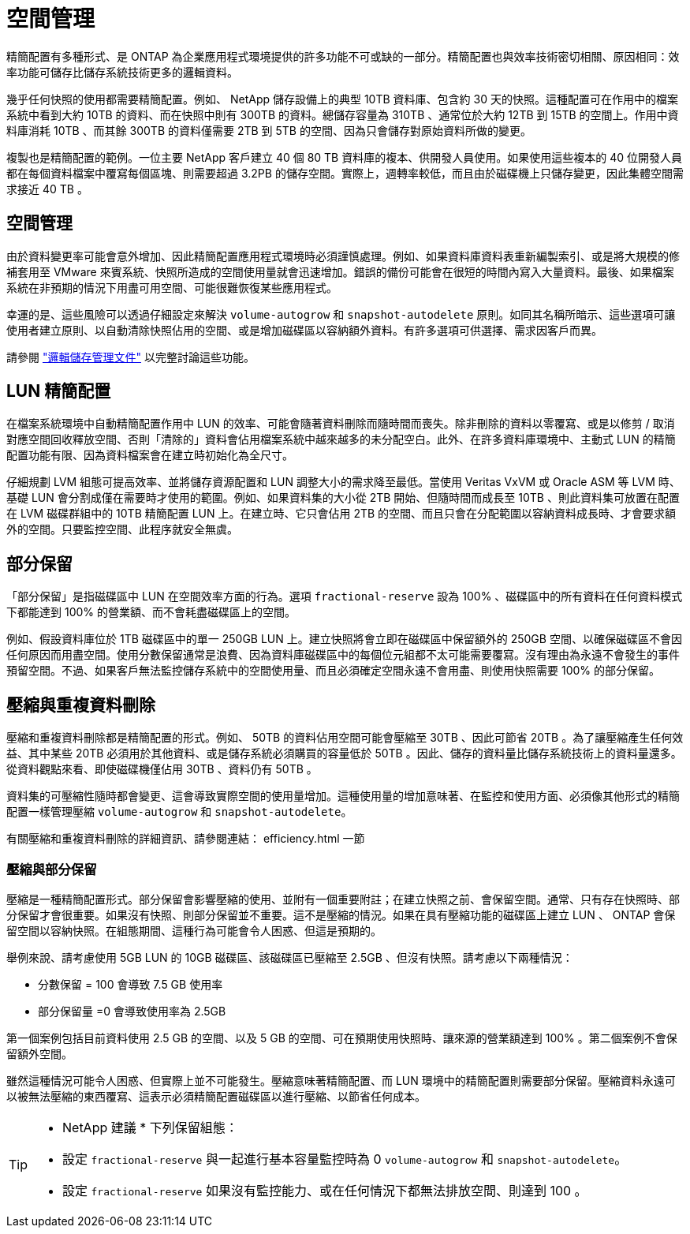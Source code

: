= 空間管理
:allow-uri-read: 


精簡配置有多種形式、是 ONTAP 為企業應用程式環境提供的許多功能不可或缺的一部分。精簡配置也與效率技術密切相關、原因相同：效率功能可儲存比儲存系統技術更多的邏輯資料。

幾乎任何快照的使用都需要精簡配置。例如、 NetApp 儲存設備上的典型 10TB 資料庫、包含約 30 天的快照。這種配置可在作用中的檔案系統中看到大約 10TB 的資料、而在快照中則有 300TB 的資料。總儲存容量為 310TB 、通常位於大約 12TB 到 15TB 的空間上。作用中資料庫消耗 10TB 、而其餘 300TB 的資料僅需要 2TB 到 5TB 的空間、因為只會儲存對原始資料所做的變更。

複製也是精簡配置的範例。一位主要 NetApp 客戶建立 40 個 80 TB 資料庫的複本、供開發人員使用。如果使用這些複本的 40 位開發人員都在每個資料檔案中覆寫每個區塊、則需要超過 3.2PB 的儲存空間。實際上，週轉率較低，而且由於磁碟機上只儲存變更，因此集體空間需求接近 40 TB 。



== 空間管理

由於資料變更率可能會意外增加、因此精簡配置應用程式環境時必須謹慎處理。例如、如果資料庫資料表重新編製索引、或是將大規模的修補套用至 VMware 來賓系統、快照所造成的空間使用量就會迅速增加。錯誤的備份可能會在很短的時間內寫入大量資料。最後、如果檔案系統在非預期的情況下用盡可用空間、可能很難恢復某些應用程式。

幸運的是、這些風險可以透過仔細設定來解決 `volume-autogrow` 和 `snapshot-autodelete` 原則。如同其名稱所暗示、這些選項可讓使用者建立原則、以自動清除快照佔用的空間、或是增加磁碟區以容納額外資料。有許多選項可供選擇、需求因客戶而異。

請參閱 link:https://docs.netapp.com/us-en/ontap/volumes/index.html["邏輯儲存管理文件"] 以完整討論這些功能。



== LUN 精簡配置

在檔案系統環境中自動精簡配置作用中 LUN 的效率、可能會隨著資料刪除而隨時間而喪失。除非刪除的資料以零覆寫、或是以修剪 / 取消對應空間回收釋放空間、否則「清除的」資料會佔用檔案系統中越來越多的未分配空白。此外、在許多資料庫環境中、主動式 LUN 的精簡配置功能有限、因為資料檔案會在建立時初始化為全尺寸。

仔細規劃 LVM 組態可提高效率、並將儲存資源配置和 LUN 調整大小的需求降至最低。當使用 Veritas VxVM 或 Oracle ASM 等 LVM 時、基礎 LUN 會分割成僅在需要時才使用的範圍。例如、如果資料集的大小從 2TB 開始、但隨時間而成長至 10TB 、則此資料集可放置在配置在 LVM 磁碟群組中的 10TB 精簡配置 LUN 上。在建立時、它只會佔用 2TB 的空間、而且只會在分配範圍以容納資料成長時、才會要求額外的空間。只要監控空間、此程序就安全無虞。



== 部分保留

「部分保留」是指磁碟區中 LUN 在空間效率方面的行為。選項 `fractional-reserve` 設為 100% 、磁碟區中的所有資料在任何資料模式下都能達到 100% 的營業額、而不會耗盡磁碟區上的空間。

例如、假設資料庫位於 1TB 磁碟區中的單一 250GB LUN 上。建立快照將會立即在磁碟區中保留額外的 250GB 空間、以確保磁碟區不會因任何原因而用盡空間。使用分數保留通常是浪費、因為資料庫磁碟區中的每個位元組都不太可能需要覆寫。沒有理由為永遠不會發生的事件預留空間。不過、如果客戶無法監控儲存系統中的空間使用量、而且必須確定空間永遠不會用盡、則使用快照需要 100% 的部分保留。



== 壓縮與重複資料刪除

壓縮和重複資料刪除都是精簡配置的形式。例如、 50TB 的資料佔用空間可能會壓縮至 30TB 、因此可節省 20TB 。為了讓壓縮產生任何效益、其中某些 20TB 必須用於其他資料、或是儲存系統必須購買的容量低於 50TB 。因此、儲存的資料量比儲存系統技術上的資料量還多。從資料觀點來看、即使磁碟機僅佔用 30TB 、資料仍有 50TB 。

資料集的可壓縮性隨時都會變更、這會導致實際空間的使用量增加。這種使用量的增加意味著、在監控和使用方面、必須像其他形式的精簡配置一樣管理壓縮 `volume-autogrow` 和 `snapshot-autodelete`。

有關壓縮和重複資料刪除的詳細資訊、請參閱連結： efficiency.html 一節



=== 壓縮與部分保留

壓縮是一種精簡配置形式。部分保留會影響壓縮的使用、並附有一個重要附註；在建立快照之前、會保留空間。通常、只有存在快照時、部分保留才會很重要。如果沒有快照、則部分保留並不重要。這不是壓縮的情況。如果在具有壓縮功能的磁碟區上建立 LUN 、 ONTAP 會保留空間以容納快照。在組態期間、這種行為可能會令人困惑、但這是預期的。

舉例來說、請考慮使用 5GB LUN 的 10GB 磁碟區、該磁碟區已壓縮至 2.5GB 、但沒有快照。請考慮以下兩種情況：

* 分數保留 = 100 會導致 7.5 GB 使用率
* 部分保留量 =0 會導致使用率為 2.5GB


第一個案例包括目前資料使用 2.5 GB 的空間、以及 5 GB 的空間、可在預期使用快照時、讓來源的營業額達到 100% 。第二個案例不會保留額外空間。

雖然這種情況可能令人困惑、但實際上並不可能發生。壓縮意味著精簡配置、而 LUN 環境中的精簡配置則需要部分保留。壓縮資料永遠可以被無法壓縮的東西覆寫、這表示必須精簡配置磁碟區以進行壓縮、以節省任何成本。

[TIP]
====
* NetApp 建議 * 下列保留組態：

* 設定 `fractional-reserve` 與一起進行基本容量監控時為 0 `volume-autogrow` 和 `snapshot-autodelete`。
* 設定 `fractional-reserve` 如果沒有監控能力、或在任何情況下都無法排放空間、則達到 100 。


====